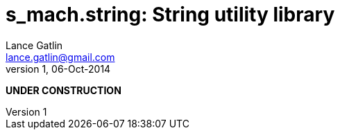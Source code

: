= s_mach.string: String utility library
Lance Gatlin <lance.gatlin@gmail.com>
v1,06-Oct-2014
:blogpost-status: unpublished
:blogpost-categories: s_mach, scala

*UNDER CONSTRUCTION*

